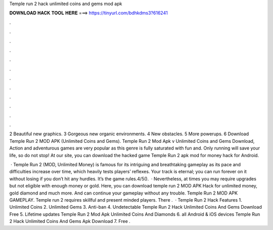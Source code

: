 Temple run 2 hack unlimited coins and gems mod apk



𝐃𝐎𝐖𝐍𝐋𝐎𝐀𝐃 𝐇𝐀𝐂𝐊 𝐓𝐎𝐎𝐋 𝐇𝐄𝐑𝐄 ===> https://tinyurl.com/bdhkdms3?616241



.



.



.



.



.



.



.



.



.



.



.



.

2 Beautiful new graphics. 3 Gorgeous new organic environments. 4 New obstacles. 5 More powerups. 6 Download Temple Run 2 MOD APK (Unlimited Coins and Gems). Temple Run 2 Mod Apk v Unlimited Coins and Gems Download, Action and adventurous games are very popular as this genre is fully saturated with fun and. Only running will save your life, so do not stop! At our site, you can download the hacked game Temple Run 2 apk mod for money hack for Android.

 · Temple Run 2 (MOD, Unlimited Money) is famous for its intriguing and breathtaking gameplay as its pace and difficulties increase over time, which heavily tests players’ reflexes. Your track is eternal; you can run forever on it without losing if you don’t hit any hurdles. It’s the game rules.4/5().  · Nevertheless, at times you may require upgrades but not eligible with enough money or gold. Here, you can download temple run 2 MOD APK Hack for unlimited money, gold diamond and much more. And can continue your gameplay without any trouble. Temple Run 2 MOD APK GAMEPLAY. Temple run 2 requires skillful and present minded players. There .  · Temple Run 2 Hack Features 1. Unlimited Coins 2. Unlimited Gems 3. Anti-ban 4. Undetectable Temple Run 2 Hack Unlimited Coins And Gems Download Free 5. Lifetime updates Temple Run 2 Mod Apk Unlimited Coins And Diamonds 6. all Android & iOS devices Temple Run 2 Hack Unlimited Coins And Gems Apk Download 7. Free .
